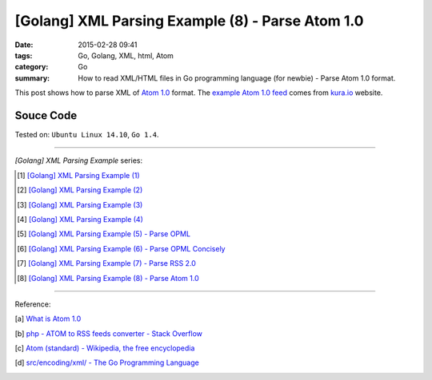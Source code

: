 [Golang] XML Parsing Example (8) - Parse Atom 1.0
#################################################

:date: 2015-02-28 09:41
:tags: Go, Golang, XML, html, Atom
:category: Go
:summary: How to read XML/HTML files in Go programming language (for newbie)
          - Parse Atom 1.0 format.


This post shows how to parse XML of `Atom 1.0`_ format. The
`example Atom 1.0 feed`_ comes from `kura.io`_ website.

..
  .. show_github_file:: siongui userpages content/code/go-xml/example-7.xml

Souce Code
++++++++++

.. show_github_file:: siongui userpages content/code/go-xml/parse-7.go


Tested on: ``Ubuntu Linux 14.10``, ``Go 1.4``.

----

*[Golang] XML Parsing Example* series:

.. [1] `[Golang] XML Parsing Example (1) <{filename}../17/go-parse-xml-example-1%en.rst>`_

.. [2] `[Golang] XML Parsing Example (2) <{filename}../19/go-parse-xml-example-2%en.rst>`_

.. [3] `[Golang] XML Parsing Example (3) <{filename}../21/go-parse-xml-example-3%en.rst>`_

.. [4] `[Golang] XML Parsing Example (4) <{filename}../24/go-parse-xml-example-4%en.rst>`_

.. [5] `[Golang] XML Parsing Example (5) - Parse OPML <{filename}../25/go-parse-opml%en.rst>`_

.. [6] `[Golang] XML Parsing Example (6) - Parse OPML Concisely <{filename}../26/go-parse-opml-concisely%en.rst>`_

.. [7] `[Golang] XML Parsing Example (7) - Parse RSS 2.0 <{filename}../27/go-parse-rss2%en.rst>`_

.. [8] `[Golang] XML Parsing Example (8) - Parse Atom 1.0 <{filename}go-parse-atom%en.rst>`_

----

Reference:

.. [a] `What is Atom 1.0 <http://www.tutorialspoint.com/rss/what-is-atom.htm>`_

.. [b] `php - ATOM to RSS feeds converter - Stack Overflow <http://stackoverflow.com/questions/16309944/atom-to-rss-feeds-converter>`_

.. [c] `Atom (standard) - Wikipedia, the free encyclopedia <http://en.wikipedia.org/wiki/Atom_%28standard%29>`_

.. [d] `src/encoding/xml/ - The Go Programming Language <http://golang.org/src/encoding/xml/>`_


.. _Atom 1.0: http://en.wikipedia.org/wiki/Atom_%28standard%29

.. _example Atom 1.0 feed: https://github.com/siongui/userpages/blob/master/content/code/go-xml/example-7.xml

.. _kura.io: https://kura.io/
